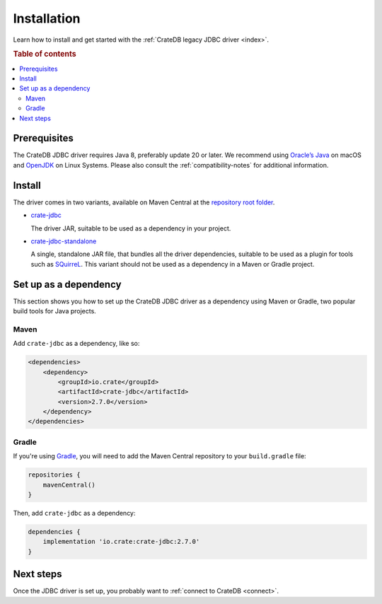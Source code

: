 ============
Installation
============

Learn how to install and get started with the :ref:`CrateDB legacy JDBC driver
<index>`.

.. rubric:: Table of contents

.. contents::
   :local:

Prerequisites
=============

The CrateDB JDBC driver requires Java 8, preferably update 20 or later. We
recommend using `Oracle’s Java`_ on macOS and `OpenJDK`_ on Linux Systems.
Please also consult the :ref:`compatibility-notes` for additional information.

Install
=======

The driver comes in two variants, available on Maven Central at the
`repository root folder`_.

- `crate-jdbc`_

  The driver JAR, suitable to be used as a dependency in your project.

- `crate-jdbc-standalone`_

  A single, standalone JAR file, that bundles all the
  driver dependencies, suitable to be used as a plugin for tools such as
  `SQuirreL`_. This variant should not be used as a dependency in a Maven or
  Gradle project.

.. SEEALSO::

   To build the CrateDB JDBC driver from the source code, follow the
   `developer guide`_.

Set up as a dependency
======================

This section shows you how to set up the CrateDB JDBC driver as a
dependency using Maven or Gradle, two popular build tools for Java projects.

Maven
-----

Add ``crate-jdbc`` as a dependency, like so:

.. code-block:: xml

    <dependencies>
        <dependency>
            <groupId>io.crate</groupId>
            <artifactId>crate-jdbc</artifactId>
            <version>2.7.0</version>
        </dependency>
    </dependencies>

Gradle
------

If you're using `Gradle`_, you will need to add the Maven Central repository to your
``build.gradle`` file:

.. code-block:: groovy

    repositories {
        mavenCentral()
    }

Then, add ``crate-jdbc`` as a dependency:

.. code-block:: groovy

    dependencies {
        implementation 'io.crate:crate-jdbc:2.7.0'
    }

Next steps
==========

Once the JDBC driver is set up, you probably want to :ref:`connect to CrateDB
<connect>`.


.. _crate-jdbc: https://repo1.maven.org/maven2/io/crate/crate-jdbc/
.. _crate-jdbc-standalone: https://repo1.maven.org/maven2/io/crate/crate-jdbc-standalone/
.. _developer guide: https://github.com/crate/crate-jdbc/blob/master/DEVELOP.rst
.. _Gradle: https://gradle.org/
.. _instructions on GitHub: https://github.com/crate/crate-jdbc
.. _OpenJDK: https://openjdk.org/
.. _Oracle’s Java: https://www.oracle.com/java/technologies/downloads/
.. _repository root folder: https://repo1.maven.org/maven2/io/crate/
.. _SQuirreL: https://crate.io/blog/use-cratedb-squirrel-basic-java-desktop-client
